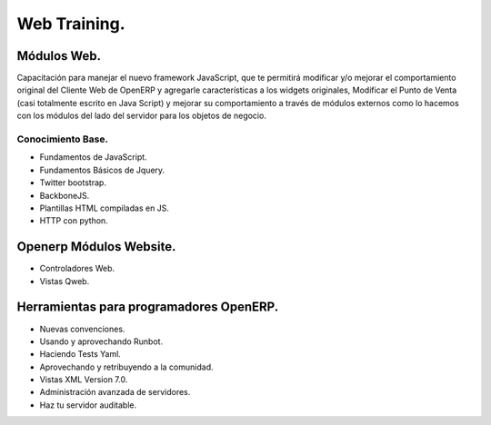 Web Training.
=============

Módulos Web.
------------

Capacitación para manejar el nuevo framework JavaScript, que te permitirá modificar y/o mejorar el
comportamiento original del Cliente Web de OpenERP y agregarle características a los widgets
originales, Modificar el Punto de Venta (casi totalmente escrito en Java Script) y mejorar su
comportamiento a través de módulos externos como lo hacemos con los módulos del lado del servidor
para los objetos de negocio.

Conocimiento Base.
''''''''''''''''''

- Fundamentos de JavaScript.
- Fundamentos Básicos de Jquery. 
- Twitter bootstrap.
- BackboneJS.
- Plantillas HTML compiladas en JS.
- HTTP con python.

Openerp Módulos Website.
------------------------

- Controladores Web.
- Vistas Qweb.

Herramientas para programadores OpenERP.
----------------------------------------

- Nuevas convenciones.
- Usando y aprovechando Runbot.
- Haciendo Tests Yaml.
- Aprovechando y retribuyendo a la comunidad.
- Vistas XML Version 7.0.
- Administración avanzada de servidores.
- Haz tu servidor auditable.
